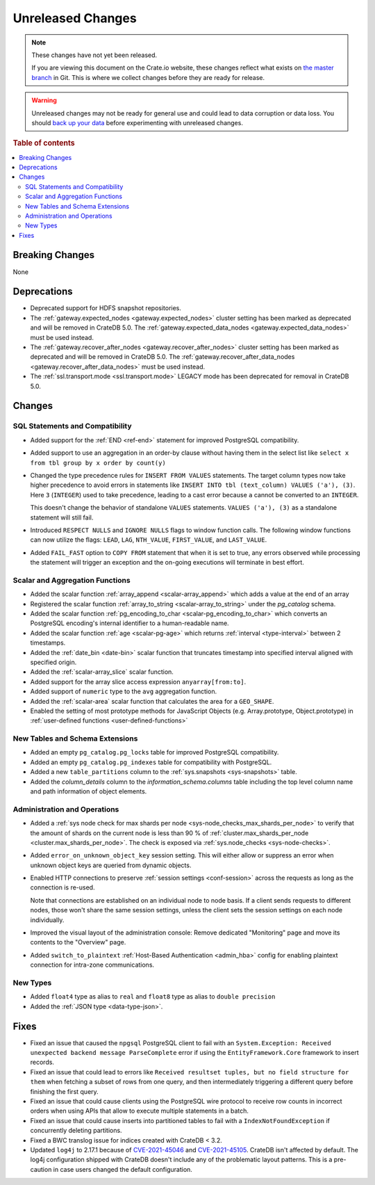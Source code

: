 ==================
Unreleased Changes
==================

.. NOTE::

    These changes have not yet been released.

    If you are viewing this document on the Crate.io website, these changes
    reflect what exists on `the master branch`_ in Git. This is where we
    collect changes before they are ready for release.

.. WARNING::

    Unreleased changes may not be ready for general use and could lead to data
    corruption or data loss. You should `back up your data`_ before
    experimenting with unreleased changes.

.. _the master branch: https://github.com/crate/crate
.. _back up your data: https://crate.io/docs/crate/reference/en/latest/admin/snapshots.html

.. DEVELOPER README
.. ================

.. Changes should be recorded here as you are developing CrateDB. When a new
.. release is being cut, changes will be moved to the appropriate release notes
.. file.

.. When resetting this file during a release, leave the headers in place, but
.. add a single paragraph to each section with the word "None".

.. Always cluster items into bigger topics. Link to the documentation whenever feasible.
.. Remember to give the right level of information: Users should understand
.. the impact of the change without going into the depth of tech.

.. rubric:: Table of contents

.. contents::
   :local:


Breaking Changes
================

None


Deprecations
============

- Deprecated support for HDFS snapshot repositories.

- The :ref:`gateway.expected_nodes <gateway.expected_nodes>` cluster setting
  has been marked as deprecated and will be removed in CrateDB 5.0.
  The :ref:`gateway.expected_data_nodes <gateway.expected_data_nodes>` must be
  used instead.

- The :ref:`gateway.recover_after_nodes <gateway.recover_after_nodes>` cluster
  setting has been marked as deprecated and will be removed in CrateDB 5.0.
  The :ref:`gateway.recover_after_data_nodes <gateway.recover_after_data_nodes>`
  must be used instead.

- The :ref:`ssl.transport.mode <ssl.transport.mode>` LEGACY mode has been
  deprecated for removal in CrateDB 5.0.

Changes
=======


SQL Statements and Compatibility
--------------------------------

- Added support for the :ref:`END <ref-end>` statement for improved PostgreSQL
  compatibility.

- Added support to use an aggregation in an order-by clause without having
  them in the select list like ``select x from tbl group by x order by count(y)``

- Changed the type precedence rules for ``INSERT FROM VALUES`` statements. The
  target column types now take higher precedence to avoid errors in statements
  like ``INSERT INTO tbl (text_column) VALUES ('a'), (3)``. Here ``3``
  (``INTEGER``) used to take precedence, leading to a cast error because ``a``
  cannot be converted to an ``INTEGER``.

  This doesn't change the behavior of standalone ``VALUES`` statements.
  ``VALUES ('a'), (3)`` as a standalone statement will still fail.

- Introduced ``RESPECT NULLS`` and ``IGNORE NULLS`` flags to window function
  calls. The following window functions can now utilize the flags: ``LEAD``,
  ``LAG``, ``NTH_VALUE``, ``FIRST_VALUE``, and ``LAST_VALUE``.

- Added ``FAIL_FAST`` option to ``COPY FROM`` statement that when it is set to
  true, any errors observed while processing the statement will trigger an
  exception and the on-going executions will terminate in best effort.



Scalar and Aggregation Functions
--------------------------------

- Added the scalar function :ref:`array_append
  <scalar-array_append>` which adds a value at the end of an array

- Registered the scalar function :ref:`array_to_string
  <scalar-array_to_string>` under the `pg_catalog` schema.

- Added the scalar function :ref:`pg_encoding_to_char
  <scalar-pg_encoding_to_char>` which converts an PostgreSQL encoding's internal
  identifier to a human-readable name.

- Added the scalar function :ref:`age <scalar-pg-age>` which returns
  :ref:`interval <type-interval>` between 2 timestamps.

- Added the :ref:`date_bin <date-bin>` scalar function that truncates timestamp
  into specified interval aligned with specified origin.

- Added the :ref:`scalar-array_slice` scalar function.

- Added support for the array slice access expression ``anyarray[from:to]``.

- Added support of ``numeric`` type to the ``avg`` aggregation function.

- Added the :ref:`scalar-area` scalar function that calculates the area for a
  ``GEO_SHAPE``.

- Enabled the setting of most prototype methods for JavaScript Objects (e.g.
  Array.prototype, Object.prototype) in :ref:`user-defined functions <user-defined-functions>`


New Tables and Schema Extensions
--------------------------------

- Added an empty ``pg_catalog.pg_locks`` table for improved PostgreSQL
  compatibility.

- Added an empty ``pg_catalog.pg_indexes`` table for compatibility with
  PostgreSQL.

- Added a new ``table_partitions`` column to the :ref:`sys.snapshots
  <sys-snapshots>` table.

- Added the `column_details` column to the `information_schema.columns` table
  including the top level column name and path information of object elements.


Administration and Operations
-----------------------------

- Added a :ref:`sys node check for max shards per node
  <sys-node_checks_max_shards_per_node>` to verify that the amount of shards on the
  current node is less than 90 % of  :ref:`cluster.max_shards_per_node
  <cluster.max_shards_per_node>`. The check is exposed via :ref:`sys.node_checks
  <sys-node-checks>`.

- Added ``error_on_unknown_object_key`` session setting. This will either allow
  or suppress an error when unknown object keys are queried from dynamic
  objects.

- Enabled HTTP connections to preserve :ref:`session settings <conf-session>`
  across the requests as long as the connection is re-used.

  Note that connections are established on an individual node to node basis. If
  a client sends requests to different nodes, those won't share the same
  session settings, unless the client sets the session settings on each node
  individually.

- Improved the visual layout of the administration console: Remove dedicated
  "Monitoring" page and move its contents to the "Overview" page.

- Added ``switch_to_plaintext`` :ref:`Host-Based Authentication <admin_hba>`
  config for enabling plaintext connection for intra-zone communications.


New Types
---------

- Added ``float4`` type as alias to ``real`` and ``float8`` type as alias to
  ``double precision``

- Added the :ref:`JSON type <data-type-json>`.


Fixes
=====

.. If you add an entry here, the fix needs to be backported to the latest
.. stable branch. You can add a version label (`v/X.Y`) to the pull request for
.. an automated mergify backport.

- Fixed an issue that caused the ``npgsql`` PostgreSQL client to fail with an
  ``System.Exception: Received unexpected backend message ParseComplete`` error
  if using the ``EntityFramework.Core`` framework to insert records.

- Fixed an issue that could lead to errors like ``Received resultset tuples,
  but no field structure for them`` when fetching a subset of rows from one
  query, and then intermediately triggering a different query before finishing
  the first query.

- Fixed an issue that could cause clients using the PostgreSQL wire protocol to
  receive row counts in incorrect orders when using APIs that allow to execute
  multiple statements in a batch.

- Fixed an issue that could cause inserts into partitioned tables to fail with
  a ``IndexNotFoundException`` if concurrently deleting partitions.

- Fixed a BWC translog issue for indices created with CrateDB < 3.2.

- Updated ``log4j`` to 2.17.1 because of `CVE-2021-45046
  <https://www.cve.org/CVERecord?id=CVE-2021-45046>`_ and `CVE-2021-45105
  <https://nvd.nist.gov/vuln/detail/CVE-2021-45105?s=09>`_. CrateDB isn't
  affected by default. The log4j configuration shipped with CrateDB doesn't
  include any of the problematic layout patterns. This is a pre-caution in case
  users changed the default configuration.
